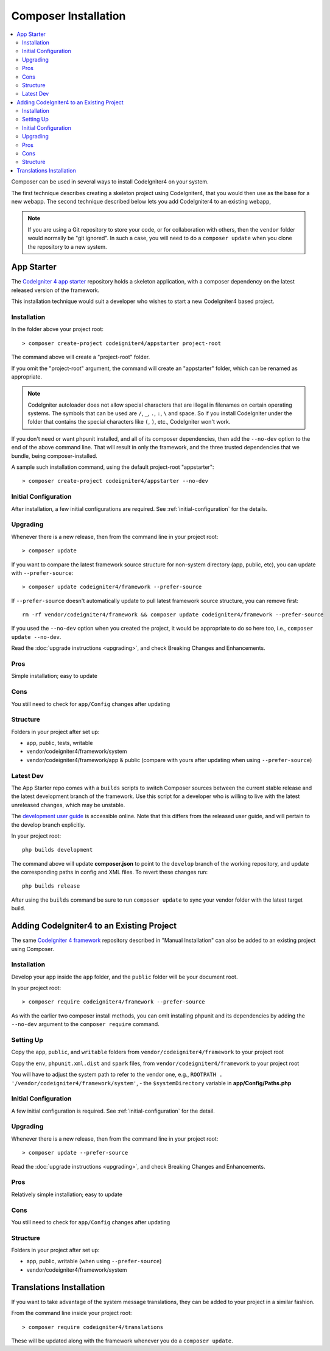 Composer Installation
#####################

.. contents::
    :local:
    :depth: 2

Composer can be used in several ways to install CodeIgniter4 on your system.

The first technique describes creating a skeleton project
using CodeIgniter4, that you would then use as the base for a new webapp.
The second technique described below lets you add CodeIgniter4 to an existing
webapp,

.. note:: If you are using a Git repository to store your code, or for
   collaboration with others, then the ``vendor`` folder would normally
   be "git ignored". In such a case, you will need to do a ``composer update``
   when you clone the repository to a new system.

App Starter
===========

The `CodeIgniter 4 app starter <https://github.com/codeigniter4/appstarter>`_
repository holds a skeleton application, with a composer dependency on
the latest released version of the framework.

This installation technique would suit a developer who wishes to start
a new CodeIgniter4 based project.

Installation
------------

In the folder above your project root::

    > composer create-project codeigniter4/appstarter project-root

The command above will create a "project-root" folder.

If you omit the "project-root" argument, the command will create an
"appstarter" folder, which can be renamed as appropriate.

.. note:: CodeIgniter autoloader does not allow special characters that are illegal in filenames on certain operating systems.
    The symbols that can be used are ``/``, ``_``, ``.``, ``:``, ``\`` and space.
    So if you install CodeIgniter under the folder that contains the special characters like ``(``, ``)``, etc., CodeIgniter won't work.

If you don't need or want phpunit installed, and all of its composer
dependencies, then add the ``--no-dev`` option to the end of the above
command line. That will result in only the framework, and the three
trusted dependencies that we bundle, being composer-installed.

A sample such installation command, using the default project-root "appstarter"::

    > composer create-project codeigniter4/appstarter --no-dev

Initial Configuration
---------------------

After installation, a few initial configurations are required.
See :ref:`initial-configuration` for the details. 

.. _app-starter-upgrading:

Upgrading
---------

Whenever there is a new release, then from the command line in your project root::

    > composer update

If you want to compare the latest framework source structure for non-system directory (app, public, etc), you can update with ``--prefer-source``::

    > composer update codeigniter4/framework --prefer-source

If ``--prefer-source`` doesn't automatically update to pull latest framework source structure, you can remove first::

    rm -rf vendor/codeigniter4/framework && composer update codeigniter4/framework --prefer-source

If you used the ``--no-dev`` option when you created the project, it
would be appropriate to do so here too, i.e., ``composer update --no-dev``.

Read the :doc:`upgrade instructions <upgrading>`, and check Breaking Changes and Enhancements.

Pros
----

Simple installation; easy to update

Cons
----

You still need to check for ``app/Config`` changes after updating

Structure
---------

Folders in your project after set up:

- app, public, tests, writable
- vendor/codeigniter4/framework/system
- vendor/codeigniter4/framework/app & public (compare with yours after updating when using ``--prefer-source``)

Latest Dev
----------

The App Starter repo comes with a ``builds`` scripts to switch Composer sources between the
current stable release and the latest development branch of the framework. Use this script
for a developer who is willing to live with the latest unreleased changes, which may be unstable.

The `development user guide <https://codeigniter4.github.io/CodeIgniter4/>`_ is accessible online.
Note that this differs from the released user guide, and will pertain to the
develop branch explicitly.

In your project root::

    php builds development

The command above will update **composer.json** to point to the ``develop`` branch of the
working repository, and update the corresponding paths in config and XML files. To revert
these changes run::

    php builds release

After using the ``builds`` command be sure to run ``composer update`` to sync your vendor
folder with the latest target build.

Adding CodeIgniter4 to an Existing Project
==========================================

The same `CodeIgniter 4 framework <https://github.com/codeigniter4/framework>`_
repository described in "Manual Installation" can also be added to an
existing project using Composer.

Installation
------------

Develop your app inside the ``app`` folder, and the ``public`` folder
will be your document root.

In your project root::

    > composer require codeigniter4/framework --prefer-source

As with the earlier two composer install methods, you can omit installing
phpunit and its dependencies by adding the ``--no-dev`` argument to the ``composer require`` command.

Setting Up
----------

Copy the ``app``, ``public``, and ``writable`` folders from ``vendor/codeigniter4/framework``
to your project root

Copy the ``env``, ``phpunit.xml.dist`` and ``spark`` files, from
``vendor/codeigniter4/framework`` to your project root

You will have to adjust the system path to refer to the vendor one, e.g., ``ROOTPATH . '/vendor/codeigniter4/framework/system'``,
- the ``$systemDirectory`` variable in **app/Config/Paths.php**

Initial Configuration
---------------------

A few initial configuration is required.
See :ref:`initial-configuration` for the detail.

.. _adding-codeigniter4-upgrading:

Upgrading
---------

Whenever there is a new release, then from the command line in your project root::

    > composer update --prefer-source

Read the :doc:`upgrade instructions <upgrading>`, and check Breaking Changes and Enhancements.

Pros
----

Relatively simple installation; easy to update

Cons
----

You still need to check for ``app/Config`` changes after updating

Structure
---------

Folders in your project after set up:

- app, public, writable (when using ``--prefer-source``)
- vendor/codeigniter4/framework/system

Translations Installation
=========================

If you want to take advantage of the system message translations,
they can be added to your project in a similar fashion.

From the command line inside your project root::

    > composer require codeigniter4/translations

These will be updated along with the framework whenever you do a ``composer update``.
